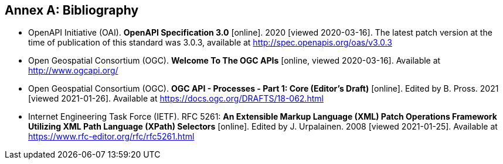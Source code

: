 [appendix]
:appendix-caption: Annex
[[Bibliography]]
== Bibliography

* [[OpenAPI]] OpenAPI Initiative (OAI). **OpenAPI Specification 3.0** [online]. 2020 [viewed 2020-03-16]. The latest patch version at the time of publication of this standard was 3.0.3, available at http://spec.openapis.org/oas/v3.0.3
* [[OGCAPI]] Open Geospatial Consortium (OGC). *Welcome To The OGC APIs* [online, viewed 2020-03-16]. Available at http://www.ogcapi.org/
* [[OAProc-1]] Open Geospatial Consortium (OGC). **OGC API - Processes - Part 1: Core (Editor's Draft)** [online]. Edited by B. Pross. 2021 [viewed 2021-01-26]. Available at https://docs.ogc.org/DRAFTS/18-062.html
* [[rfc5261]] Internet Engineering Task Force (IETF). RFC 5261: **An Extensible Markup Language (XML) Patch Operations Framework Utilizing XML Path Language (XPath) Selectors** [online]. Edited by J. Urpalainen. 2008 [viewed 2021-01-25]. Available at https://www.rfc-editor.org/rfc/rfc5261.html
